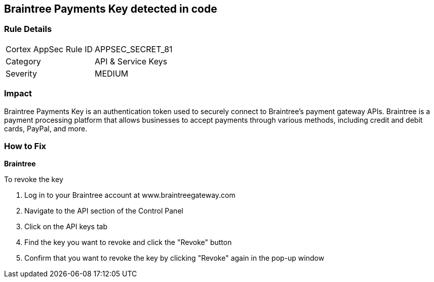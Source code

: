 == Braintree Payments Key detected in code


=== Rule Details

[cols="1,2"]
|===
|Cortex AppSec Rule ID |APPSEC_SECRET_81
|Category |API & Service Keys
|Severity |MEDIUM
|===




=== Impact
Braintree Payments Key is an authentication token used to securely connect to Braintree's payment gateway APIs. Braintree is a payment processing platform that allows businesses to accept payments through various methods, including credit and debit cards, PayPal, and more.

=== How to Fix


*Braintree* 

To revoke the key

. Log in to your Braintree account at www.braintreegateway.com
. Navigate to the API section of the Control Panel
. Click on the API keys tab
. Find the key you want to revoke and click the "Revoke" button
. Confirm that you want to revoke the key by clicking "Revoke" again in the pop-up window
